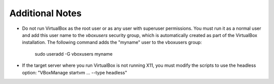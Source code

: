 
Additional Notes
================

- Do not run VirtualBox as the root user
  or as any user with superuser permissions.
  You must run it as a normal user
  and add this user name to the *vboxusers* security group,
  which is automatically created as part of the VirtualBox installation.
  The following command adds the "myname" user to the vboxusers group:

     sudo useradd -G vboxusers myname

- If the target server where you run VirtualBox
  is not running X11,
  you must modify the scripts to use the headless option:
  "VBoxManage startvm ... --type headless"
